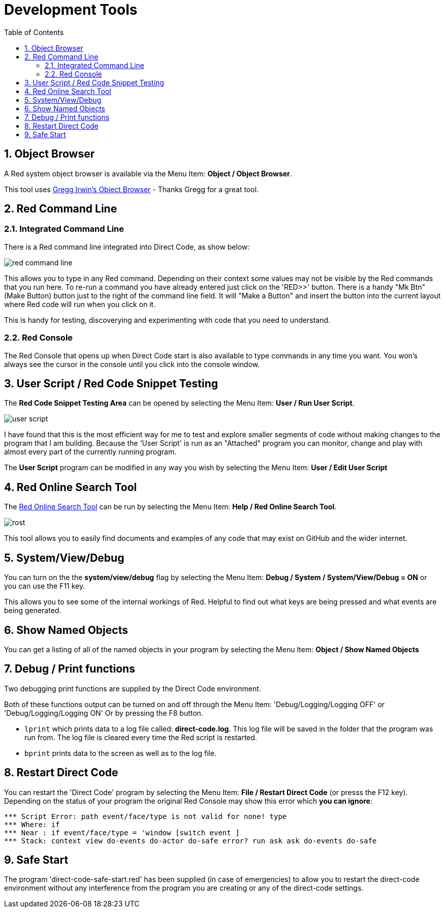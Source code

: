 :numbered:
:toc:
= Development Tools

== Object Browser
A Red system object browser is available via the Menu Item:  *Object / Object Browser*.

This tool uses
https://gist.github.com/greggirwin/91dc1c3971998e0babeedba9f7e60bc5[ Gregg Irwin's Object Browser] - Thanks Gregg for a great tool.

== Red Command Line

=== Integrated Command Line
There is a Red command line integrated into Direct Code, as show below: 

image:images/red-command-line.png[]

This allows you to type in any Red command. Depending on their context some values may not be visible by the Red commands that you run here. To re-run a command you  have already entered just click on the 'RED>>' button. There is a handy "Mk Btn" (Make Button) button just to the right of the command line field. It will "Make a Button" and insert the button into the current layout where Red code will run when you click on it.

This is handy for testing, discoverying and experimenting with code that you need to understand.

=== Red Console

The Red Console that opens up when Direct Code start is also available to type
commands in any time you want. You won's always see the cursor in the console until you click into the console window.

== User Script / Red Code Snippet Testing

The *Red Code Snippet Testing Area* can be opened by selecting the Menu Item:
*User / Run User Script*. 

image:images/user-script.png[]

I have found that this is the most efficient way
for me to test and explore smaller segments of code without making changes to
the program that I am building. Because the 'User Script' is run as an "Attached" program you can monitor, change and play with almost every part of the currently running program.

The *User Script* program can be modified in any way you wish by selecting the Menu Item: *User / Edit User Script* 

== Red Online Search Tool

The xref:https://gist.github.com/mikeyaunish/4b842d0e54f52b3fd160668b0fa941b4[Red Online Search Tool] can be run by selecting the Menu Item: *Help / Red Online Search Tool*. 

image:images/rost.png[]

This tool allows you to easily find documents and examples of any code that may exist on GitHub and the wider internet.

== System/View/Debug

You can turn on the the *system/view/debug* flag by selecting the Menu Item: *Debug / System / System/View/Debug = ON* or you can use the F11 key.

This allows you to see some of the internal workings of Red. Helpful to find out what keys are being pressed and what events are being generated.

== Show Named Objects
You can get a listing of all of the named objects in your program by selecting the Menu Item: *Object / Show Named Objects*

== Debug / Print functions

Two debugging print functions are supplied by the Direct Code 
environment. 

Both of these functions output can be turned on and off through the
Menu Item: 'Debug/Logging/Logging OFF' or 'Debug/Logging/Logging ON'
Or by pressing the F8 button.

- `lprint` which prints data to a log file called: 
   *direct-code.log*. This log file will be saved in the folder 
   that the program was run from. The log file is cleared 
   every time the Red script is restarted.
   
- `bprint` prints data to the screen as well as to 
    the log file.

== Restart Direct Code

You can restart the 'Direct Code' program by selecting the Menu Item: *File / Restart Direct Code* (or presss the F12 key). Depending on the status of your program the original Red Console may show this error which *you can ignore*:

----
*** Script Error: path event/face/type is not valid for none! type
*** Where: if
*** Near : if event/face/type = 'window [switch event ] 
*** Stack: context view do-events do-actor do-safe error? run ask ask do-events do-safe 
----


== Safe Start

The program 'direct-code-safe-start.red' has been supplied (in case of
emergencies) to allow you to restart the direct-code environment without any
interference from the program you are creating or any of the direct-code
settings.
